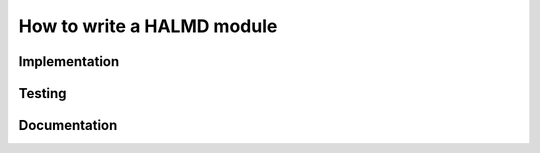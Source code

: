 How to write a HALMD module
===========================

Implementation
--------------

Testing
-------

Documentation
-------------
